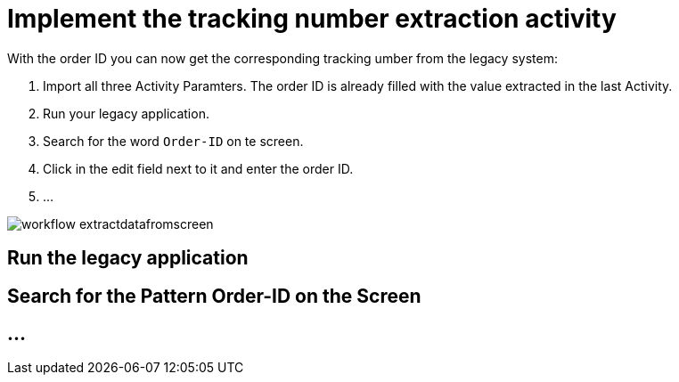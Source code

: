 # Implement the tracking number extraction activity


With the order ID you can now get the corresponding tracking umber from the legacy system:

. Import all three Activity Paramters. The order ID is already filled with the value extracted in the last Activity.
. Run your legacy application.
. Search for the word `Order-ID` on te screen.
. Click in the edit field next to it and enter the order ID.
. ...

image::workflow-extractdatafromscreen.png[]

## Run the legacy application

## Search for the Pattern Order-ID on the Screen

## ...